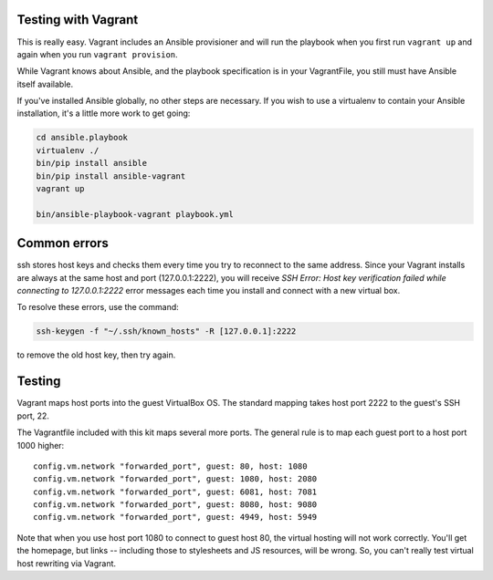Testing with Vagrant
--------------------

This is really easy. Vagrant includes an Ansible provisioner and will run the playbook when you first run ``vagrant up`` and again when you run ``vagrant provision``.

While Vagrant knows about Ansible, and the playbook specification is in your VagrantFile, you still must have Ansible itself available.

If you've installed Ansible globally, no other steps are necessary. If you wish to use a virtualenv to contain your Ansible installation, it's a little more work to get going:

.. code-block:: bash

    cd ansible.playbook
    virtualenv ./
    bin/pip install ansible
    bin/pip install ansible-vagrant
    vagrant up

    bin/ansible-playbook-vagrant playbook.yml

Common errors
-------------

ssh stores host keys and checks them every time you try to reconnect to the same address.
Since your Vagrant installs are always at the same host and port (127.0.0.1:2222), you will receive `SSH Error: Host key verification failed while connecting to 127.0.0.1:2222` error messages each time you install and connect with a new virtual box.

To resolve these errors, use the command:

.. code-block:: bash

    ssh-keygen -f "~/.ssh/known_hosts" -R [127.0.0.1]:2222

to remove the old host key, then try again.

Testing
-------

Vagrant maps host ports into the guest VirtualBox OS. The standard mapping takes host port 2222 to the guest's SSH port, 22.

The Vagrantfile included with this kit maps several more ports. The general rule is to map each guest port to a host port 1000 higher::

  config.vm.network "forwarded_port", guest: 80, host: 1080
  config.vm.network "forwarded_port", guest: 1080, host: 2080
  config.vm.network "forwarded_port", guest: 6081, host: 7081
  config.vm.network "forwarded_port", guest: 8080, host: 9080
  config.vm.network "forwarded_port", guest: 4949, host: 5949

Note that when you use host port 1080 to connect to guest host 80, the virtual hosting will not work correctly. You'll get the homepage, but links -- including those to stylesheets and JS resources, will be wrong. So, you can't really test virtual host rewriting via Vagrant.
